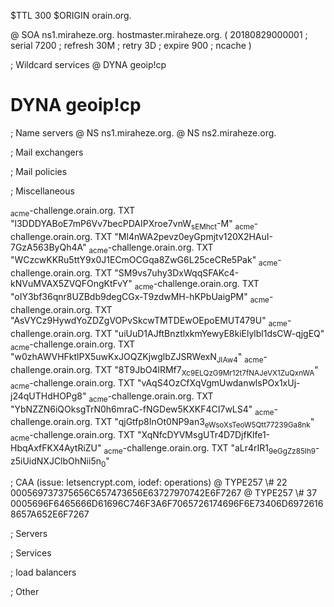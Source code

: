 $TTL 300
$ORIGIN orain.org.

@		SOA ns1.miraheze.org. hostmaster.miraheze.org. (
		20180829000001	; serial
		7200			; refresh
		30M				; retry
		3D				; expire
		900				; ncache
)

; Wildcard services
@		DYNA	geoip!cp
*		DYNA	geoip!cp

; Name servers
@		NS	ns1.miraheze.org.
@		NS	ns2.miraheze.org.

; Mail exchangers

; Mail policies

; Miscellaneous

_acme-challenge.orain.org.   TXT     "l3DDDYABoE7mP6Vv7becPDAIPXroe7vnW_sEMhc_t-M"	
_acme-challenge.orain.org.   TXT     "Ml4nWA2pevz0eyGpmjtv120X2HAuI-7GzA563ByQh4A"
_acme-challenge.orain.org.   TXT     "WCzcwKKRu5ttY9x0J1ECmOCGqa8ZwG6L25ceCRe5Pak"
_acme-challenge.orain.org.   TXT     "SM9vs7uhy3DxWqqSFAKc4-kNVuMVAX5ZVQFOngKtFvY"
_acme-challenge.orain.org.   TXT     "oIY3bf36qnr8UZBdb9degCGx-T9zdwMH-hKPbUaigPM"
_acme-challenge.orain.org.   TXT     "AsVYCz9HywdYoZDZgVOPvSkcwTMTDEwOEpoEMUT479U"
_acme-challenge.orain.org.   TXT     "uiUuD1AJftBnztlxkmYewyE8kiElylbl1dsCW-qjgEQ"
_acme-challenge.orain.org.   TXT     "w0zhAWVHFktlPX5uwKxJOQZKjwglbZJSRWexN_JIAw4"
_acme-challenge.orain.org.   TXT     "8T9JbO4lRMf7_Xc9ELQzG9Mr12t7fNAJeVX1ZuQxnWA"
_acme-challenge.orain.org.   TXT     "vAqS4OzCfXqVgmUwdanwlsPOx1xUj-j24qUTHdHOPg8"
_acme-challenge.orain.org.   TXT     "YbNZZN6iQOksgTrN0h6mraC-fNGDew5KXKF4CI7wLS4"
_acme-challenge.orain.org.   TXT     "qjGtfp8InOt0NP9an3_eWsoXsTeoW5Qtt77239Ga8nk"
_acme-challenge.orain.org.   TXT     "XqNfcDYVMsgUTr4D7DjfKlfe1-HbqAxfFKX4AytRiZU"
_acme-challenge.orain.org.   TXT     "aLr4rIR1_9eGgZz85Ih_9-z5iUidNXJClbOhNii5n_0"

; CAA (issue: letsencrypt.com, iodef: operations)
@		TYPE257 \# 22 000569737375656C657473656E63727970742E6F7267
@		TYPE257 \# 37 0005696F6465666D61696C746F3A6F7065726174696F6E73406D69726168657A652E6F7267

; Servers

; Services

; load balancers

; Other
